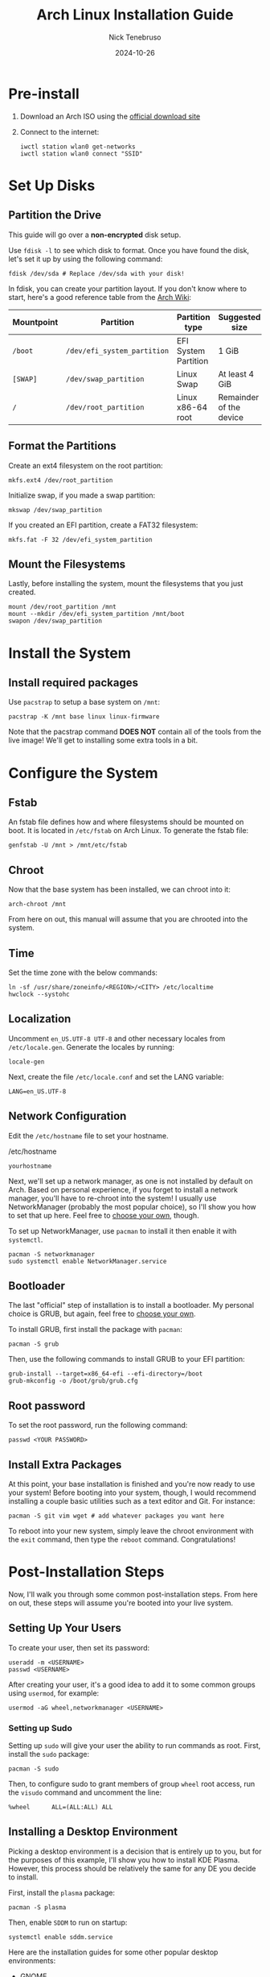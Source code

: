 #+TITLE: Arch Linux Installation Guide
#+AUTHOR: Nick Tenebruso
#+DATE: 2024-10-26

* Pre-install
1. Download an Arch ISO using the [[https://archlinux.org/download/][official download site]]

2. Connect to the internet:

   #+BEGIN_SRC shell
iwctl station wlan0 get-networks
iwctl station wlan0 connect "SSID"
   #+END_SRC

* Set Up Disks
** Partition the Drive
This guide will go over a *non-encrypted* disk setup.

Use =fdisk -l= to see which disk to format. Once you have found the disk, let's set it up by using the following command:

#+BEGIN_SRC shell
fdisk /dev/sda # Replace /dev/sda with your disk!
#+END_SRC

In fdisk, you can create your partition layout. If you don't know where to start, here's a good reference table from the [[https://wiki.archlinux.org/title/Installation_guide#Example_layouts][Arch Wiki]]:

| Mountpoint | Partition                   | Partition type       | Suggested size          |
|------------+-----------------------------+----------------------+-------------------------|
| =/boot=    | =/dev/efi_system_partition= | EFI System Partition | 1 GiB                   |
| =[SWAP]=   | =/dev/swap_partition=       | Linux Swap           | At least 4 GiB          |
| =/=        | =/dev/root_partition=       | Linux x86-64 root    | Remainder of the device |

** Format the Partitions
Create an ext4 filesystem on the root partition:

#+BEGIN_SRC shell
mkfs.ext4 /dev/root_partition
#+END_SRC

Initialize swap, if you made a swap partition:

#+BEGIN_SRC shell
mkswap /dev/swap_partition
#+END_SRC

If you created an EFI partition, create a FAT32 filesystem:

#+BEGIN_SRC shell
mkfs.fat -F 32 /dev/efi_system_partition
#+END_SRC

** Mount the Filesystems
Lastly, before installing the system, mount the filesystems that you just created.

#+BEGIN_SRC shell
mount /dev/root_partition /mnt
mount --mkdir /dev/efi_system_partition /mnt/boot
swapon /dev/swap_partition
#+END_SRC

* Install the System
** Install required packages
Use =pacstrap= to setup a base system on =/mnt=:

#+BEGIN_SRC shell
pacstrap -K /mnt base linux linux-firmware
#+END_SRC

Note that the pacstrap command *DOES NOT* contain all of the tools from the live image! We'll get to installing some extra tools in a bit.

* Configure the System
** Fstab
An fstab file defines how and where filesystems should be mounted on boot. It is located in =/etc/fstab= on Arch Linux. To generate the fstab file:

#+BEGIN_SRC shell
genfstab -U /mnt > /mnt/etc/fstab
#+END_SRC

** Chroot
Now that the base system has been installed, we can chroot into it:

#+BEGIN_SRC shell
arch-chroot /mnt
#+END_SRC

From here on out, this manual will assume that you are chrooted into the system.

** Time
Set the time zone with the below commands:

#+BEGIN_SRC shell
ln -sf /usr/share/zoneinfo/<REGION>/<CITY> /etc/localtime
hwclock --systohc
#+END_SRC

** Localization
Uncomment =en_US.UTF-8 UTF-8= and other necessary locales from =/etc/locale.gen=. Generate the locales by running:

#+BEGIN_SRC shell
locale-gen
#+END_SRC

Next, create the file =/etc/locale.conf= and set the LANG variable:

#+BEGIN_SRC shell
LANG=en_US.UTF-8
#+END_SRC

** Network Configuration
Edit the =/etc/hostname= file to set your hostname.

#+CAPTION: /etc/hostname
#+BEGIN_SRC shell
yourhostname
#+END_SRC

Next, we'll set up a network manager, as one is not installed by default on Arch. Based on personal experience, if you forget to install a network manager, you'll have to re-chroot into the system! I usually use NetworkManager (probably the most popular choice), so I'll show you how to set that up here. Feel free to [[https://wiki.archlinux.org/title/Network_configuration#Network_managers][choose your own]], though.

To set up NetworkManager, use =pacman= to install it then enable it with =systemctl=.

#+BEGIN_SRC
pacman -S networkmanager
sudo systemctl enable NetworkManager.service
#+END_SRC

** Bootloader
The last "official" step of installation is to install a bootloader. My personal choice is GRUB, but again, feel free to [[https://wiki.archlinux.org/title/Arch_boot_process#Boot_loader][choose your own]].

To install GRUB, first install the package with =pacman=:

#+BEGIN_SRC shell
pacman -S grub
#+END_SRC

Then, use the following commands to install GRUB to your EFI partition:

#+BEGIN_SRC shell
grub-install --target=x86_64-efi --efi-directory=/boot
grub-mkconfig -o /boot/grub/grub.cfg
#+END_SRC

** Root password
To set the root password, run the following command:

#+BEGIN_SRC shell
passwd <YOUR PASSWORD>
#+END_SRC

** Install Extra Packages
At this point, your base installation is finished and you're now ready to use your system! Before booting into your system, though, I would recommend installing a couple basic utilities such as a text editor and Git. For instance:

#+BEGIN_SRC shell
pacman -S git vim wget # add whatever packages you want here
#+END_SRC

To reboot into your new system, simply leave the chroot environment with the =exit= command, then type the =reboot= command. Congratulations!

* Post-Installation Steps
Now, I'll walk you through some common post-installation steps. From here on out, these steps will assume you're booted into your live system.

** Setting Up Your Users
To create your user, then set its password:

#+BEGIN_SRC shell
useradd -m <USERNAME>
passwd <USERNAME>
#+END_SRC

After creating your user, it's a good idea to add it to some common groups using =usermod=, for example:

#+BEGIN_SRC shell
usermod -aG wheel,networkmanager <USERNAME>
#+END_SRC

*** Setting up Sudo
Setting up =sudo= will give your user the ability to run commands as root. First, install the =sudo= package:

#+BEGIN_SRC shell
pacman -S sudo
#+END_SRC

Then, to configure sudo to grant members of group =wheel= root access, run the =visudo= command and uncomment the line:

#+BEGIN_SRC shell
%wheel      ALL=(ALL:ALL) ALL
#+END_SRC

** Installing a Desktop Environment
Picking a desktop environment is a decision that is entirely up to you, but for the purposes of this example, I'll show you how to install KDE Plasma. However, this process should be relatively the same for any DE you decide to install.

First, install the =plasma= package:

#+BEGIN_SRC shell
pacman -S plasma
#+END_SRC

Then, enable =SDDM= to run on startup:

#+BEGIN_SRC shell
systemctl enable sddm.service
#+END_SRC

Here are the installation guides for some other popular desktop environments:
- [[https://wiki.archlinux.org/title/GNOME#Installation][GNOME]]
- [[https://wiki.archlinux.org/title/Xfce#Installation][XFCE]]
- [[https://wiki.archlinux.org/title/Cinnamon#Installation][Cinnamon]]
- [[https://wiki.archlinux.org/title/LXQt#Installation][LXQt]]
- [[https://wiki.archlinux.org/title/Pantheon#Installation][Pantheon]]
- [[https://wiki.archlinux.org/title/Budgie#Installation][Budgie]]

* Conclusion

I hope you found this guide for installing Arch Linux to be helpful. Installing Arch from scratch is, in my opinion, one of the absolute best ways to learn Linux comprehensively.

** What's Next???
- To maintain your Arch system, [[https://wiki.archlinux.org/title/System_maintenance][follow this article from the Arch Wiki]].
- If you ever run into problems after an update, read the [[https://archlinux.org/news/][Arch News]] and see if manual intervention is required.
- In general, the Arch Wiki is going to be your best friend for fixing problems and installing software. Always try to use the Wiki as your first resource.
